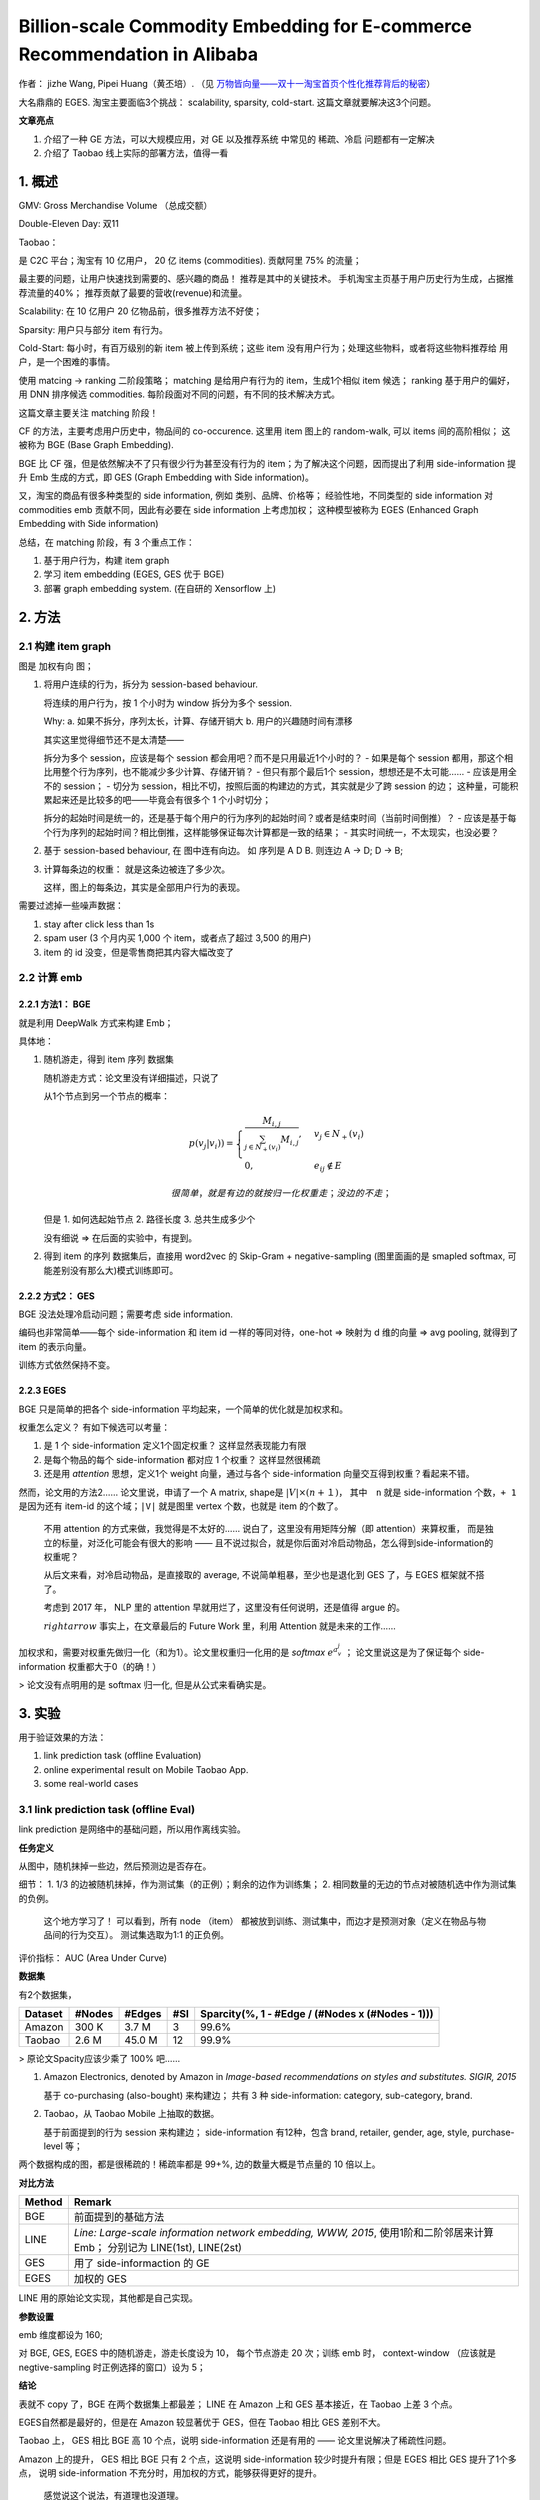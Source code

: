 ##############################################################################
Billion-scale Commodity Embedding for E-commerce Recommendation in Alibaba
##############################################################################

作者： jizhe Wang, Pipei Huang（黄丕培）. （见 `万物皆向量——双十一淘宝首页个性化推荐背后的秘密 <https://www.infoq.cn/article/dtlzivn21zhlxykycxua>`_）

大名鼎鼎的 EGES. 淘宝主要面临3个挑战： scalability, sparsity, cold-start. 这篇文章就要解决这3个问题。

**文章亮点**

1. 介绍了一种 GE 方法，可以大规模应用，对 GE 以及推荐系统 中常见的 稀疏、冷启 问题都有一定解决
2. 介绍了 Taobao 线上实际的部署方法，值得一看

==========================
1. 概述
==========================

GMV: Gross Merchandise Volume （总成交额）

Double-Eleven Day: 双11

Taobao： 

是 C2C 平台；淘宝有 10 亿用户， 20 亿 items (commodities). 贡献阿里 75% 的流量；

最主要的问题，让用户快速找到需要的、感兴趣的商品！ 推荐是其中的关键技术。 手机淘宝主页基于用户历史行为生成，占据推荐流量的40%； 推荐贡献了最要的营收(revenue)和流量。

Scalability: 在 10 亿用户 20 亿物品前，很多推荐方法不好使；

Sparsity: 用户只与部分 item 有行为。

Cold-Start: 每小时，有百万级别的新 item 被上传到系统；这些 item 没有用户行为；处理这些物料，或者将这些物料推荐给 用户，是一个困难的事情。

使用 matcing -> ranking 二阶段策略；
matching 是给用户有行为的 item，生成1个相似 item 候选；
ranking 基于用户的偏好，用 DNN 排序候选 commodities.
每阶段面对不同的问题，有不同的技术解决方式。

这篇文章主要关注 matching 阶段！

CF 的方法，主要考虑用户历史中，物品间的 co-occurence. 这里用 item 图上的 random-walk, 可以 items 间的高阶相似； 这被称为 BGE (Base Graph Embedding).

BGE 比 CF 强，但是依然解决不了只有很少行为甚至没有行为的 item；为了解决这个问题，因而提出了利用 side-information 提升 Emb 生成的方式，即 GES (Graph Embedding with Side information)。

又，淘宝的商品有很多种类型的 side information, 例如 类别、品牌、价格等； 经验性地，不同类型的 side information 对 commodities emb 贡献不同，因此有必要在 side information 上考虑加权； 这种模型被称为 EGES (Enhanced Graph Embedding with Side information)

总结，在 matching 阶段，有 3 个重点工作：

1. 基于用户行为，构建 item graph
2. 学习 item embedding (EGES, GES 优于 BGE)
3. 部署 graph embedding system.  (在自研的 Xensorflow 上)

==========================
2. 方法
==========================

2.1 构建 item graph
~~~~~~~~~~~~~~~~~~~~~~~~~~

图是 加权有向 图；

1.  将用户连续的行为，拆分为 session-based behaviour.

    将连续的用户行为，按 1 个小时为 window 拆分为多个 session.

    Why: a. 如果不拆分，序列太长，计算、存储开销大
    b. 用户的兴趣随时间有漂移

    其实这里觉得细节还不是太清楚——
    
    拆分为多个 session，应该是每个 session 都会用吧？而不是只用最近1个小时的？
    - 如果是每个 session 都用，那这个相比用整个行为序列，也不能减少多少计算、存储开销？
    - 但只有那个最后1个 session，想想还是不太可能……
    - 应该是用全不的 session； 
    - 切分为 session，相比不切，按照后面的构建边的方式，其实就是少了跨 session 的边；
    这种量，可能积累起来还是比较多的吧——毕竟会有很多个 1 个小时切分；

    拆分的起始时间是统一的，还是基于每个用户的行为序列的起始时间？或者是结束时间（当前时间倒推）？
    - 应该是基于每个行为序列的起始时间？相比倒推，这样能够保证每次计算都是一致的结果；
    - 其实时间统一，不太现实，也没必要？

2.  基于 session-based behaviour, 在 图中连有向边。 如 序列是 A D B. 则连边 A -> D; D -> B;

3.  计算每条边的权重： 就是这条边被连了多少次。 
    
    这样，图上的每条边，其实是全部用户行为的表现。

需要过滤掉一些噪声数据：

1. stay after click less than 1s
2. spam user (3 个月内买 1,000 个 item，或者点了超过 3,500 的用户)
3. item 的 id 没变，但是零售商把其内容大幅改变了

2.2 计算 emb
~~~~~~~~~~~~~~~~~~~~~~~~~~~~~

2.2.1 方法1： BGE
+++++++++++++++++++++++

就是利用 DeepWalk 方式来构建 Emb；

具体地：

1.  随机游走，得到 item 序列 数据集

    随机游走方式：论文里没有详细描述，只说了

    从1个节点到另一个节点的概率：

    .. math::

        p(v_j | v_i)) = \begin{cases}
            \frac {M_{i, j}} {\sum_{j\in N_+{(v_i)}} M_{i,j}}, & v_j \in N_+(v_i) \\
            0, & e_{ij} \notin E
        \end{cases}

        很简单，就是有边的就按归一化权重走；没边的不走；

    但是 1. 如何选起始节点 2. 路径长度 3. 总共生成多少个

    没有细说 => 在后面的实验中，有提到。

2.  得到 item 的序列 数据集后，直接用 word2vec 的 Skip-Gram + negative-sampling 
    (图里面画的是 smapled softmax, 可能差别没有那么大)模式训练即可。

2.2.2 方式2： GES
+++++++++++++++++++++++

BGE 没法处理冷启动问题；需要考虑 side information.

编码也非常简单——每个 side-information 和 item id 一样的等同对待，one-hot => 映射为 d 维的向量 
=> avg pooling, 就得到了 item 的表示向量。 

训练方式依然保持不变。


2.2.3 EGES
+++++++++++++++++++++++

BGE 只是简单的把各个 side-information 平均起来，一个简单的优化就是加权求和。

权重怎么定义？ 有如下候选可以考量：

1. 是 1 个 side-information 定义1个固定权重？ 这样显然表现能力有限
2. 是每个物品的每个 side-information 都对应 1 个权重？ 这样显然很稀疏
3. 还是用 `attention` 思想，定义1个 weight 向量，通过与各个 side-information 向量交互得到权重？看起来不错。

然而，论文用的方法2…… 论文里说，申请了一个 A matrix, shape是 :math:`|V| \times (n +１)`，　
其中　``n`` 就是 side-information 个数，``+ 1`` 是因为还有 item-id 的这个域；``|V|`` 就是图里 vertex 个数，也就是 item 的个数了。 

    不用 attention 的方式来做，我觉得是不太好的…… 说白了，这里没有用矩阵分解（即 attention）来算权重，
    而是独立的标量，对泛化可能会有很大的影响 —— 且不说过拟合，就是你后面对冷启动物品，怎么得到side-information的权重呢？

    从后文来看，对冷启动物品，是直接取的 average, 不说简单粗暴，至少也是退化到 GES 了，与 EGES 框架就不搭了。

    考虑到 2017 年， NLP 里的 attention 早就用烂了，这里没有任何说明，还是值得 argue 的。

    :math:`rightarrow` 事实上，在文章最后的 Future Work 里，利用 Attention 就是未来的工作……

加权求和，需要对权重先做归一化（和为1）。论文里权重归一化用的是 `softmax` :math:`e^{a_{v}^{j}}` ； 
论文里说这是为了保证每个 side-information 权重都大于0（的确！）

> 论文没有点明用的是 softmax 归一化, 但是从公式来看确实是。

===========================
3. 实验
===========================

用于验证效果的方法：

1. link prediction task (offline Evaluation)
2. online experimental result on Mobile Taobao App. 
3. some real-world cases

3.1 link prediction task (offline Eval)
~~~~~~~~~~~~~~~~~~~~~~~~~~~~~~~~~~~~~~~~~~~~~~~~

link prediction 是网络中的基础问题，所以用作离线实验。

**任务定义** 

从图中，随机抹掉一些边，然后预测边是否存在。

细节： 1. 1/3 的边被随机抹掉，作为测试集（的正例）；剩余的边作为训练集； 2. 相同数量的无边的节点对被随机选中作为测试集的负例。

    这个地方学习了！ 可以看到，所有 node （item） 都被放到训练、测试集中，而边才是预测对象（定义在物品与物品间的行为交互）。
    测试集选取为1:1 的正负例。

评价指标： AUC (Area Under Curve)

**数据集**

有2个数据集，

============== ============ ============ ============ ====================================================
Dataset         #Nodes      #Edges         #SI          Sparcity(%, 1 - #Edge / (#Nodes x (#Nodes - 1)))
============== ============ ============ ============ ====================================================
Amazon          300 K        3.7 M           3            99.6%
Taobao          2.6 M        45.0 M         12            99.9%
============== ============ ============ ============ ====================================================

> 原论文Spacity应该少乘了 100% 吧……

1.  Amazon Electronics, denoted by Amazon in *Image-based recommendations on styles and substitutes. SIGIR, 2015*

    基于 co-purchasing (also-bought) 来构建边； 共有 3 种 side-information: category, sub-category, brand.

2.  Taobao，从 Taobao Mobile 上抽取的数据。

    基于前面提到的行为 session 来构建边； side-information 有12种，包含 brand, retailer, gender, age, style, 
    purchase-level 等；

两个数据构成的图，都是很稀疏的！稀疏率都是 99+%, 边的数量大概是节点量的 10 倍以上。

**对比方法**

====== ========
Method Remark
====== ========
BGE    前面提到的基础方法
LINE   *Line: Large-scale information network embedding, WWW, 2015*, 
       使用1阶和二阶邻居来计算 Emb； 分别记为 LINE(1st), LINE(2st)
GES    用了 side-informaction 的 GE
EGES   加权的 GES
====== ========

LINE 用的原始论文实现，其他都是自己实现。

**参数设置**

emb 维度都设为 160; 

对 BGE, GES, EGES 中的随机游走，游走长度设为 10， 每个节点游走 20 次；训练 emb 时， context-window 
（应该就是negtive-sampling 时正例选择的窗口）设为 5； 

**结论**

表就不 copy 了，BGE 在两个数据集上都最差； LINE 在 Amazon 上和 GES 基本接近，在 Taobao 上差 3 个点。

EGES自然都是最好的，但是在 Amazon 较显著优于 GES，但在 Taobao 相比 GES 差别不大。

Taobao 上， GES 相比 BGE 高 10 个点，说明 side-information 还是有用的 —— 论文里说解决了稀疏性问题。

Amazon 上的提升， GES 相比 BGE 只有 2 个点，这说明 side-information 较少时提升有限；但是 EGES 相比 GES 提升了1个多点，
说明 side-information 不充分时，用加权的方式，能够获得更好的提升。

    感觉说这个说法，有道理也没道理。

    有道理的是，加权毕竟表达能力更好，当side-information 少时，表达能力受限，这时加上加权，表达能力可能就上去了。
    
    没道理的是，既然 side-information 少，那岂不是加权的意义也没那么大？ 至少不该好于 12 个 side-information ？ 
    这种结论，说白了都是基于结果倒推，意义没有那么大。 work 就行吧。

3.2 在线 A/BTest
~~~~~~~~~~~~~~~~~~~~~~~~~~~~~~~~~~~~~~~~~~

**方法**

基于 Item 的 Embedding， 计算每个 item 的 相似item， 输入到排序模型，作为 Taobao Mobile 主页推荐的结果。

相似结果的好坏，直接影响到推荐结果！

    没有说每个 item 要生成多少个相似 item，也没有说这套系统在实验过程中，Emb 是不是根据行为、新上传 item 实时更新的。
    我觉得这两点应该挺重要的。

**对比方法**

====== =======
Method  Remark
====== =======
Base   Item-CF 的方法，考虑了物品的（在行为中的）共现，以及用户的voting weight.
       这套方法在 GE 应用前在淘宝大规模应用，用了很多人工启发式的规则（主要用来计算 user voting weight?）。
BGE 
GES
EGES
====== =======

各个方法出来结果后，用的是一套 rank .

**实验设置**

使用 CTR 作为指标。

实验做了 7 天，做实验的时间是 2017 年 11 月。

**效果**

Base 好于 BGE; EGES > GES >　Ｂase;

3.3 Case Study
~~~~~~~~~~~~~~~~~~~~~~~~~~~

研究的是 EGES 的向量表现。

3.3.1 向量可视化
+++++++++++++++++++++++++++

把鞋子的 Embedding，用 `projector-tensorflow <https://projector.tensorflow.org/>`_ 来可视化(PCA 方式)。

可以看到，不同 category 的鞋子，分属于不同的聚类（说明 category 对应的向量，在加权后的整体向量里还是挺有影响力的）；

进一步的，发现 badminton 和 table tennis 聚类很接近，与 football 较远。作者分析说，这表示中国人里，
喜欢 羽毛球 和 乒乓球 的人有较大的重叠；而喜欢足球的人，与喜欢羽毛球、乒乓球这些室内运动的人重叠很少。

> 挺有意思的！

3.3.2 冷启动物品效果
+++++++++++++++++++++++++++

**如果构建 冷启动物品 向量？**

非常简单，把冷启动物品的各 side-information 对应的 emb， 平均一下，就是冷启动物品的向量表示了。

**效果**


论文里看了 2 个case的效果：分别选了属于衣服和毛巾的一个商品，查看 Top4 相似的商品。看起来效果还是很好的，如论文截图：

.. image:: ./resource/02_eges_figure_5_sim_items_for_cold_start.jpg

基于该图中找到的相似 item 与冷启动 item 具有的相似属性， shop 这个 SI 的影响比较大。论文说这是因为 item 的 SI 中，shop 的权重
比较高（下一节会分析），对 item 的最终表示影响较大，因而在 冷启动物品 找相似的过程中，shop 的影响也较大
（因为冷启物品的表示是各个 SI 的平均，而其他训练过的 item shop 的 SI 权重高，那自然在向量匹配时， shop 的影响就大了）。

3.3.3 EGES 中各 SI 权重
+++++++++++++++++++++++++++++

作者从 8 个 category 中各找了 1 种物品，可视化了 SI 的权重分布，如下图：

.. image:: ./resource/02_eges_figure_6_weight_vis.jpg

作者据此图给出了 3 点观察和分析：

1. 各个物品的 SI 权重分布都是不同的，这印证了论文的假设： 不同物品的 SI 贡献不同。
2. item-id 在各个物品中的权重都是最高的，这说明：item-id 对应的 item 本身才是用户行为的关键，而 SI 只是辅助。
   —— 不过，离开了这个辅助，也就是 BGE， 效果就没有那么好了。
3. 所有物品中， SI shop 是除 item-id 外权重最高的，这与用户的行为相一致： 用户倾向于买同店铺的东西，因为方便和便宜（满减优惠？）

    分析还是很好的。

==========================
4. 系统部署与操作
==========================

**整体框图**

.. image:: ./resource/02_eges_figure_8_system_overview.jpg

:TPP: Taobao Personality Platform.

:RSP: Ranking Service Platform.

:XTF: 基于Porsche blink的分布式Tensorflow训练及在线打分平台 (来自 `一天造出10亿个淘宝首页，阿里工程师如何实现？`_)

从现在的视角来看，比较常规的图：分为 在线、离线 两个部分。在线部分处理实时请求，离线部分计算、更新向量。

**在线部分**

从用户进入 Taobao Mobile App 开始，TPP 拉取用户最新的信息（应该就是行为历史），从 offline-subsystem 中获取候选 items；
然后交给 RSP 排序（基于 DNN 的），最后返回给用户。

    这里需要关注的点，就是拉取相似 item 的计算，从图中来看，应该就是读的缓存（例如 Redis）。 不确定实际中或者现在是否是实时计算的。

**离线部分**

这里就是体现 EGES 实际上线部署的工作了。

1.  处理用户行为日志： 一般拉近 3 个月的，然后左 anti-spam 处理，剩余的大概有 600 billion 的 entries.
2.  构建图和随机游走序列： 因为数据太多，因此实际中，不是放大 1 个图里，
    而是利用 Open Data Processing Service (ODPS) 并行处理拆分后的子图。
    子图大概 50 million 的 nodes. (即 5 千万的物品)。 每个子图上，基于 ODPS 的 iteration-based distributed graph framework
    来生成随机游走序列。

    所有序列生成后，共有大约 150 billion 的序列。
3.  训练 emb: 基于 XTF，用 100 块 GPU 训练。

整体上，共有 ``获取日志`` :math:`\rightarrow` ``anti-spam处理`` :math:`\rightarrow` ``item-graph构建`` :math:`\rightarrow`
``随机游走-序列生成`` :math:`\rightarrow` ``训练embedding`` :math:`\rightarrow` ``item2item 相似计算`` :math:`\rightarrow`
``生成 I2I map`` 这些步骤，作者说可以在少于 6 小时的时间内全部完成。

    这大概就是算法和强大工程结合的魅力。 有一些小疑惑：

    1. 是否每隔一段时间（例如这里是 6 小时），就全量算一遍？
    2. 冷启 item 生成 emb ，是另一个独立的过程在做？ 还是说只在全量更新里完成。 

==========================
5. 相关工作
==========================

5.1 Graph-Embedding
~~~~~~~~~~~~~~~~~~~~~~~~~~~~~~~~~~~~~~~~~~~~~~~

GE 是一种通用的 **网络表示(Network Representation)** 的方法！

可以分为 3 类工作，

1.  因子分解方法

    LINE 是其中的代表。

2.  深度学习的方法

    *Deep neural networks for learning graph representations， AAAI 2016*

    *Transnet: Translation-based network representation learning for social relation extraction. IJCAI 2017*

    *Structural deep network embedding. KDD 2016*

3.  随机游走的方法

    *metapath2vec: Scalable representation learning for heterogeneous networks. KDD 2017*

    *Node2vec: Scalable feature learning for networks. KDD2016*

    *Deepwalk: Online learning of social representations. KDD 2014*

5.2 Graph-Embedding with side-information
~~~~~~~~~~~~~~~~~~~~~~~~~~~~~~~~~~~~~~~~~~~~~~~

GE 只利用了图的拓扑结构信息，存在 稀疏、冷启动 问题。利用 side-information 是一种今年来尝试提升 GE 表示的方式。

主要的出发点是，如果一些节点有相同的 side-information, 那么他们应该在向量空间中相近。

一些工作：

1.  多任务学习：联合 embedding 任务和分类任务

    *Discriminative deep random walk for network classification. ACL 2016*

    *Max-margin deepwalk: Discriminative learning of network representation. IJCAI 2016*

2.  使用知识图谱、文本、图片信息

    *Representation learning of knowledge graphs with hierarchical types. IJCAI 2016*

    *Cane: Context-aware network embedding for relation modeling. ACL 2017*

    *Text-enhanced representation learning for knowledge graph. IJCAI 2016*

    *Network representation learning with rich text information. IJCAI 2015*

    *Incorporating knowledge graph embeddings into topic modeling. AAAI 2017*

    *Heterogeneous network embedding via deep architectures. KDD 2015*

5.3 Graph-Embedding for Recommendation System
~~~~~~~~~~~~~~~~~~~~~~~~~~~~~~~~~~~~~~~~~~~~~~~~~~~~

推荐系统已经成为 GE 最流行的下游任务之一。

一些工作：

*Personalized entity recommendation: A heterogeneous information network approach. WSDM 2014*

*Collaborative knowledge base embedding for recommender systems. KDD 2016*

*Meta-graph based recommendation fusion over heterogeneous information networks. KDD 2017*

*Scalable graph embedding for asymmetric proximity. AAAI 2017*

==========================
6. Future Work
==========================

2 个方向：

1. 利用 `attention` 机制，更好的加权不同的 SI
2. 将 文本信息 加入到网络， 更好地利用大量用户的评论。 


.. _`一天造出10亿个淘宝首页，阿里工程师如何实现？`: https://zhuanlan.zhihu.com/p/32183684
